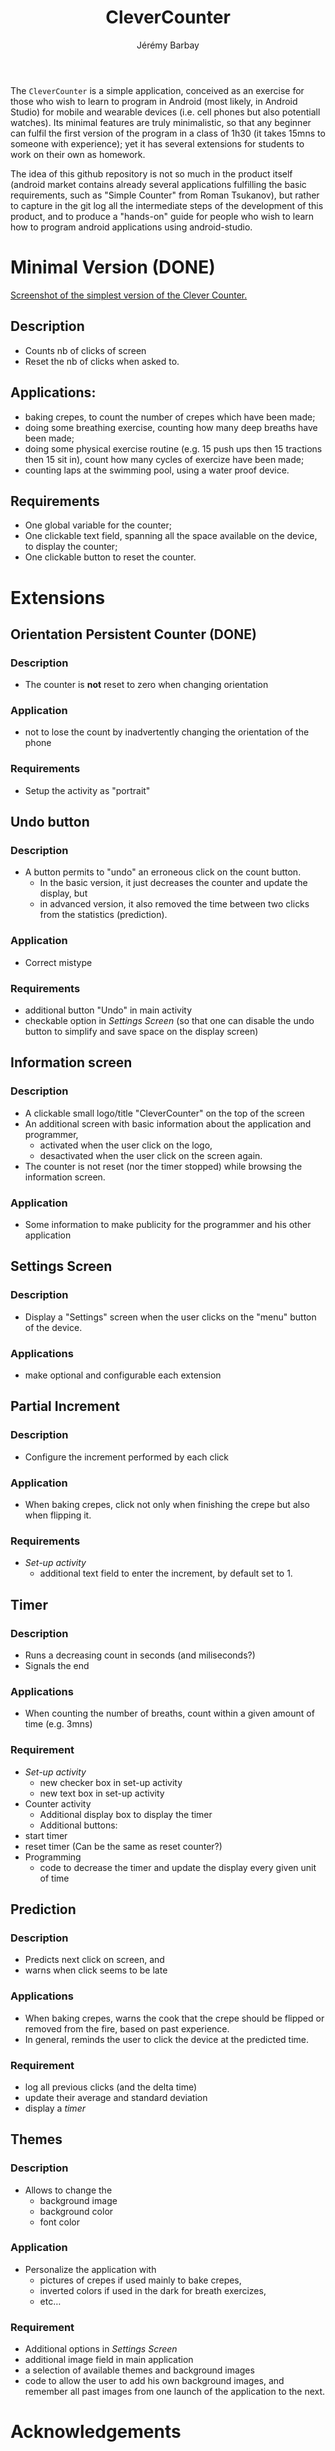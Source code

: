 #+TITLE: CleverCounter
#+DESCRIPTION: A simple app to count stuff (from crepes cooked to breath and exercises), with some clever options. 
#+AUTHOR: Jérémy Barbay
#+EMAIL: jeremy@barbay.cl
#+CATEGORY: Android Application

The =CleverCounter= is a simple application, conceived as an exercise for those who wish to learn to program in Android (most likely, in Android Studio) for mobile and wearable devices (i.e. cell phones but also potentiall watches).  Its minimal features are truly minimalistic, so that any beginner can fulfil the first version of the program in a class of 1h30 (it takes 15mns to someone with experience); yet it has several extensions for students to work on their own as homework.

The idea of this github repository is not so much in the product itself (android market contains already several applications fulfilling the basic requirements, such as "Simple Counter" from Roman Tsukanov), but rather to capture in the git log all the intermediate steps of the development of this product, and to produce a "hands-on" guide for people who wish to learn how to program android applications using android-studio.

* Minimal Version (DONE)

  [[file:screenShotSimpleVersion.jpg]]
  [[file:screenShotSimpleVersion.jpg][Screenshot of the simplest version of the Clever Counter.]]

** Description
   - Counts nb of clicks of screen
   - Reset the nb of clicks when asked to.
** Applications:
   - baking crepes, to count the number of crepes which have been made;
   - doing some breathing exercise, counting how many deep breaths have been made;
   - doing some physical exercise routine (e.g. 15 push ups then 15 tractions then 15 sit in), count how many cycles of exercize have been made;
   - counting laps at the swimming pool, using a water proof device.
** Requirements
   - One global variable for the counter;
   - One clickable text field, spanning all the space available on the device, to display the counter;
   - One clickable button to reset the counter.
* Extensions
** Orientation Persistent Counter (DONE)
*** Description
    - The counter is *not* reset to zero when changing orientation
*** Application
    - not to lose the count by inadvertently changing the orientation of the phone 
*** Requirements
    - Setup the activity as "portrait"
** Undo button
*** Description
    - A button permits to "undo" an erroneous click on the count button.
      - In the basic version, it just decreases the counter and update the display, but
      - in advanced version, it also removed the time between two clicks from the statistics (prediction).
*** Application
    - Correct mistype
*** Requirements
    - additional button "Undo" in main activity
    - checkable option in [[*Settings%20Screen][Settings Screen]]
      (so that one can disable the undo button to simplify and save space on the display screen) 
** Information screen
*** Description 
    - A clickable small logo/title "CleverCounter" on the top of the screen
    - An additional screen with basic information about the application and programmer,
      - activated when the user click on the logo,
      - desactivated when the user click on the screen again.
    - The counter is not reset (nor the timer stopped) while browsing the information screen.
*** Application
    - Some information to make publicity for the programmer and his other application
** Settings Screen
*** Description
    - Display a "Settings" screen when the user clicks on the "menu" button of the device.
*** Applications
    - make optional and configurable each extension
** Partial Increment
*** Description
    - Configure the increment performed by each click 
*** Application
    - When baking crepes, click not only when finishing the crepe but also when flipping it.
*** Requirements
    - [[*Settings%20Screen][Set-up activity]]
      - additional text field to enter the increment, by default set to 1.
** Timer
*** Description
    - Runs a decreasing count in seconds (and miliseconds?)
    - Signals the end
*** Applications
    - When counting the number of breaths, count within a given amount of time (e.g. 3mns)
*** Requirement
    - [[*Settings%20Screen][Set-up activity]]
      - new checker box in set-up activity
      - new text box in set-up activity
    - Counter activity
      - Additional display box to display the timer
      - Additional buttons:
	- start timer
	- reset timer (Can be the same as reset counter?)
    - Programming
      - code to decrease the timer and update the display every given unit of time
** Prediction
*** Description
    - Predicts next click on screen, and
    - warns when click seems to be late
*** Applications
    - When baking crepes, warns the cook that the crepe should be flipped or removed from the fire, based on past experience.
    - In general, reminds the user to click the device at the predicted time.
*** Requirement
    - log all previous clicks (and the delta time)
    - update their average and standard deviation
    - display a [[*Timer][timer]] 
** Themes
*** Description
    - Allows to change the
      - background image
      - background color
      - font color
*** Application
    - Personalize the application with
      - pictures of crepes if used mainly to bake crepes,
      - inverted colors if used in the dark for breath exercizes,
      - etc...
*** Requirement
    - Additional options in [[*Settings%20Screen][Settings Screen]]
    - additional image field in main application
    - a selection of available themes and background images
    - code to allow the user to add his own background images, and remember all past images from one launch of the application to the next.
* Acknowledgements
   Thanks to
    Natalia Andrea Alarcon Diaz <nataliandrea@ug.uchile.cl>,
    Vicente Rotman Hinzpeter <vichorot@gmail.com>, and 
    Bastian Ermann <Bastian_ermann@hotmail.com> for useful discussion and advices.
